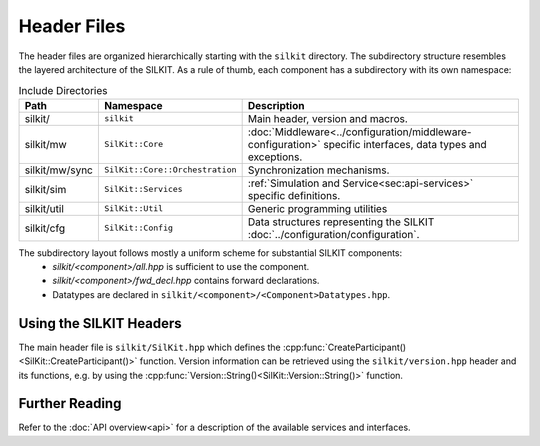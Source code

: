 ============
Header Files
============
The header files are organized hierarchically starting with the ``silkit`` directory.
The subdirectory structure resembles the layered architecture of the SILKIT.
As a rule of thumb, each component has a subdirectory with its own namespace:

.. list-table:: Include Directories
    :widths: 15 15 70
    :header-rows: 1

    * - Path
      - Namespace
      - Description
    * - silkit/
      - ``silkit``
      - Main header, version and macros.
    * - silkit/mw
      - ``SilKit::Core``
      - :doc:`Middleware<../configuration/middleware-configuration>` specific interfaces, data types and exceptions.
    * - silkit/mw/sync
      - ``SilKit::Core::Orchestration``
      - Synchronization mechanisms.
    * - silkit/sim
      - ``SilKit::Services``
      - :ref:`Simulation and Service<sec:api-services>` specific definitions.
    * - silkit/util
      - ``SilKit::Util``
      - Generic programming utilities
    * - silkit/cfg
      - ``SilKit::Config``
      - Data structures representing the SILKIT :doc:`../configuration/configuration`.

The subdirectory layout follows mostly a uniform scheme for substantial SILKIT components:
 - `silkit/<component>/all.hpp` is sufficient to use the component.
 - `silkit/<component>/fwd_decl.hpp` contains forward declarations. 
 - Datatypes are declared in ``silkit/<component>/<Component>Datatypes.hpp``.


.. _sec:header-vib-main:

Using the SILKIT Headers
---------------------
The main header file is ``silkit/SilKit.hpp`` which defines the 
:cpp:func:`CreateParticipant()<SilKit::CreateParticipant()>` function.
Version information can be retrieved using the ``silkit/version.hpp`` header 
and its functions, e.g. by using the 
:cpp:func:`Version::String()<SilKit::Version::String()>` function.

Further Reading
---------------
Refer to the :doc:`API overview<api>` for a description of the available
services and interfaces.

